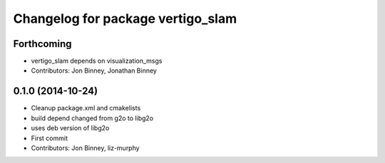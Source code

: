 ^^^^^^^^^^^^^^^^^^^^^^^^^^^^^^^^^^
Changelog for package vertigo_slam
^^^^^^^^^^^^^^^^^^^^^^^^^^^^^^^^^^

Forthcoming
-----------
* vertigo_slam depends on visualization_msgs
* Contributors: Jon Binney, Jonathan Binney

0.1.0 (2014-10-24)
------------------
* Cleanup package.xml and cmakelists
* build depend changed from g2o to libg2o
* uses deb version of libg2o
* First commit
* Contributors: Jon Binney, liz-murphy
